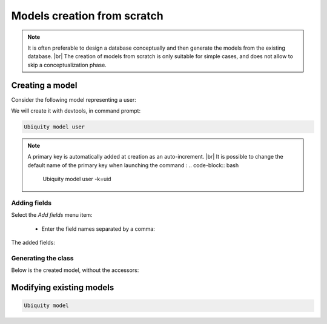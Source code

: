 Models creation from scratch
============================
.. note::
   It is often preferable to design a database conceptually and then generate the models from the existing database. |br|
   The creation of models from scratch is only suitable for simple cases, and does not allow to skip a conceptualization phase.

Creating a model
----------------
Consider the following model representing a user:

.. image:: /_static/images/model/scratch/user-model.png
   :class: bordered

We will create it with devtools, in command prompt:

.. code-block:: bash

   Ubiquity model user

.. image:: /_static/images/model/scratch/create-model.png
   :class: bordered

.. note::
   A primary key is automatically added at creation as an auto-increment. |br|
   It is possible to change the default name of the primary key when launching the command :
   .. code-block:: bash
      Ubiquity model user -k=uid


Adding fields
^^^^^^^^^^^^^
Select the `Add fields` menu item:

  - Enter the field names separated by a comma:

.. image:: /_static/images/model/scratch/add-fields.png
   :class: bordered

  - Enter the field types (db types) in the same way.
  - Provide the list of nullable fields.

.. image:: /_static/images/model/scratch/field-types.png
   :class: bordered

The added fields:

.. image:: /_static/images/model/scratch/fields-added.png
   :class: bordered

Generating the class
^^^^^^^^^^^^^^^^^^^^

.. image:: /_static/images/model/scratch/generated-class.png
   :class: bordered

Below is the created model, without the accessors:

.. tabs::

   .. tab:: Attributes

      .. code-block:: php
         :linenos:
         :caption: app/models/User.php

         namespace models;

         use Ubiquity\attributes\items\Table;
         use Ubiquity\attributes\items\Id;

         #[Table('user')]
         class User{

            #[Id]
            #[Column(name: "id",dbType: "int(11)")]
            #[Validator(type: "id",constraints: ["autoinc"=>true])]
            private $id;

            #[Column(name: "firstname",dbType: "varchar(30)")]
            #[Validator(type: "length",constraints: ["max"=>30,"notNull"=>false])]
            private $firstname;

            #[Column(name: "lastname",dbType: "varchar(45)")]
            #[Validator(type: "length",constraints: ["max"=>45,"notNull"=>false])]
            private $lastname;

            #[Column(name: "email",dbType: "varchar(150)")]
            #[Validator(type: "email",constraints: ["notNull"=>true])]
            #[Validator(type: "length",constraints: ["max"=>150])]
            private $email;
        }

   .. tab:: Annotations

      .. code-block:: php
         :linenos:
         :caption: app/models/User.php

         namespace models;

         /**
          * @table("name"=>"user")
          */
         class User{
            /**
             * @id
             * @column("id","int(11)")
             * @validator("id",["autoinc"=>true])
             */
            private $id;

            /**
             * @column("firstname","varchar(30)")
             * @validator("length",["max"=>30,"notNull"=>false])
             */
            private $firstname;

            /**
             * @column("lastname","varchar(45)")
             * @validator("length",["max"=>45,"notNull"=>false])
             */
            private $lastname;

            /**
             * @column("firstname","varchar(150)")
             * @validator("email",["notNull"=>false])
             * @validator("length",["max"=>150])
             */
            private $email;
         }


Modifying existing models
-------------------------
.. code-block:: bash

   Ubiquity model



.. |br| raw:: html

   <br />